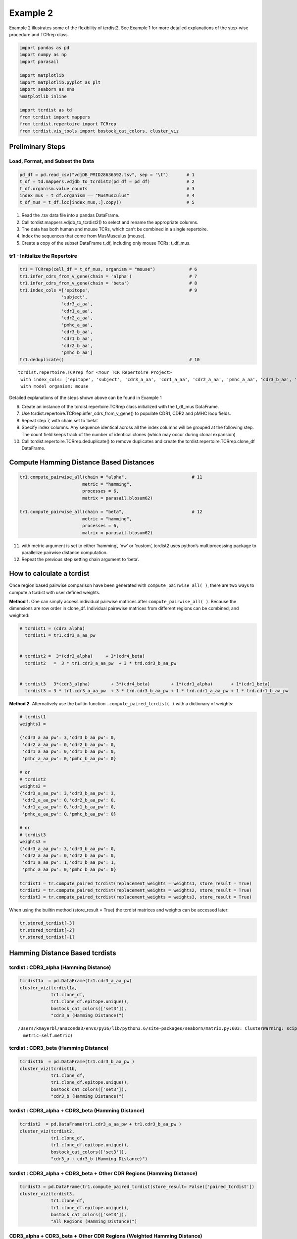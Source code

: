 
Example 2
=========

Example 2 illustrates some of the flexibility of tcrdist2. See Example 1
for more detailed explanations of the step-wise procedure and TCRrep
class.

.. code:: python

    import pandas as pd
    import numpy as np
    import parasail

    import matplotlib
    import matplotlib.pyplot as plt
    import seaborn as sns
    %matplotlib inline

    import tcrdist as td
    from tcrdist import mappers
    from tcrdist.repertoire import TCRrep
    from tcrdist.vis_tools import bostock_cat_colors, cluster_viz

Preliminary Steps
-----------------

Load, Format, and Subset the Data
^^^^^^^^^^^^^^^^^^^^^^^^^^^^^^^^^

.. code:: python

    pd_df = pd.read_csv("vdjDB_PMID28636592.tsv", sep = "\t")       # 1
    t_df = td.mappers.vdjdb_to_tcrdist2(pd_df = pd_df)              # 2
    t_df.organism.value_counts                                      # 3
    index_mus = t_df.organism == "MusMusculus"                      # 4
    t_df_mus = t_df.loc[index_mus,:].copy()                         # 5

1. Read the .tsv data file into a pandas DataFrame.

2. Call tcrdist.mappers.vdjdb_to_tcrdist2() to select and rename the
   appropriate columns.

3. The data has both human and mouse TCRs, which can’t be combined in a
   single repertoire.

4. Index the sequences that come from MusMusculus (mouse).

5. Create a copy of the subset DataFrame t_df, including only mouse
   TCRs: t_df_mus.

tr1 - Initialize the Repertoire
^^^^^^^^^^^^^^^^^^^^^^^^^^^^^^^

.. code:: python

    tr1 = TCRrep(cell_df = t_df_mus, organism = "mouse")             # 6
    tr1.infer_cdrs_from_v_gene(chain = 'alpha')                      # 7
    tr1.infer_cdrs_from_v_gene(chain = 'beta')                       # 8
    tr1.index_cols =['epitope',                                      # 9
                    'subject',
                    'cdr3_a_aa',
                    'cdr1_a_aa',
                    'cdr2_a_aa',
                    'pmhc_a_aa',
                    'cdr3_b_aa',
                    'cdr1_b_aa',
                    'cdr2_b_aa',
                    'pmhc_b_aa']
    tr1.deduplicate()                                                # 10




.. parsed-literal::

    tcrdist.repertoire.TCRrep for <Your TCR Repertoire Project>
     with index_cols: ['epitope', 'subject', 'cdr3_a_aa', 'cdr1_a_aa', 'cdr2_a_aa', 'pmhc_a_aa', 'cdr3_b_aa', 'cdr1_b_aa', 'cdr2_b_aa', 'pmhc_b_aa']
     with model organism: mouse



Detailed explanations of the steps shown above can be found in Example 1

6.  Create an instance of the tcrdist.repertoire.TCRrep class
    initialized with the t_df_mus DataFrame.

7.  Use tcrdist.repertoire.TCRrep.infer_cdrs_from_v_gene() to populate
    CDR1, CDR2 and pMHC loop fields.

8.  Repeat step 7, with chain set to ‘beta’.

9.  Specify index columns. Any sequence identical across all the index
    columns will be grouped at the following step. The count field keeps
    track of the number of identical clones (which may occur during
    clonal expansion)

10. Call tcrdist.repertoire.TCRrep.deduplicate() to remove duplicates
    and create the tcrdist.repertoire.TCRrep.clone_df DataFrame.

Compute Hamming Distance Based Distances
----------------------------------------

.. code:: python

    tr1.compute_pairwise_all(chain = "alpha",                         # 11
                            metric = "hamming",
                            processes = 6,
                            matrix = parasail.blosum62)

    tr1.compute_pairwise_all(chain = "beta",                          # 12
                            metric = "hamming",
                            processes = 6,
                            matrix = parasail.blosum62)

11. with metric argument is set to either ‘hamming’, ‘nw’ or ‘custom’,
    tcrdist2 uses python’s multiprocessing package to parallelize
    pairwise distance computation.

12. Repeat the previous step setting chain argument to ‘beta’.



How to calculate a tcrdist
--------------------------

Once region based pairwise comparison have been generated with
``compute_pairwise_all( )``, there are two ways to compute a tcrdist
with user defined weights.

**Method 1.** One can simply access individual pairwise matrices after
``compute_pairwise_all( )``. Because the dimensions are row order in
clone_df. Individual pairewise matrices from different regions can be
combined, and weighted:

.. code:: python



   # tcrdist1 = (cdr3_alpha)
     tcrdist1 = tr1.cdr3_a_aa_pw


   # tcrdist2 =  3*(cdr3_alpha)     + 3*(cdr4_beta)
     tcrdist2   =  3 * tr1.cdr3_a_aa_pw  + 3 * trd.cdr3_b_aa_pw


   # tcrdist3   3*(cdr3_alpha)        + 3*(cdr4_beta)        + 1*(cdr1_alpha)       + 1*(cdr1_beta)
     tcrdist3 = 3 * tr1.cdr3_a_aa_pw  + 3 * trd.cdr3_b_aa_pw + 1 * trd.cdr1_a_aa_pw + 1 * trd.cdr1_b_aa_pw

**Method 2.** Alternatively use the builtin function
``.compute_paired_tcrdist( )`` with a dictionary of weights:

.. code:: python

   # tcrdist1
   weights1 =

   {'cdr3_a_aa_pw': 3,'cdr3_b_aa_pw': 0,
    'cdr2_a_aa_pw': 0,'cdr2_b_aa_pw': 0,
    'cdr1_a_aa_pw': 0,'cdr1_b_aa_pw': 0,
    'pmhc_a_aa_pw': 0,'pmhc_b_aa_pw': 0}

   # or
   # tcrdist2
   weights2 =
   {'cdr3_a_aa_pw': 3,'cdr3_b_aa_pw': 3,
    'cdr2_a_aa_pw': 0,'cdr2_b_aa_pw': 0,
    'cdr1_a_aa_pw': 0,'cdr1_b_aa_pw': 0,
    'pmhc_a_aa_pw': 0,'pmhc_b_aa_pw': 0}

   # or
   # tcrdist3
   weights3 =
   {'cdr3_a_aa_pw': 3,'cdr3_b_aa_pw': 0,
    'cdr2_a_aa_pw': 0,'cdr2_b_aa_pw': 0,
    'cdr1_a_aa_pw': 1,'cdr1_b_aa_pw': 1,
    'pmhc_a_aa_pw': 0,'pmhc_b_aa_pw': 0}

   tcrdist1 = tr.compute_paired_tcrdist(replacement_weights = weights1, store_result = True)
   tcrdist2 = tr.compute_paired_tcrdist(replacement_weights = weights2, store_result = True)
   tcrdist3 = tr.compute_paired_tcrdist(replacement_weights = weights3, store_result = True)

When using the builtin method (store_result = True) the tcrdist matrices
and weights can be accessed later:

.. code:: python


   tr.stored_tcrdist[-3]
   tr.stored_tcrdist[-2]
   tr.stored_tcrdist[-1]


Hamming Distance Based tcrdists
-------------------------------

tcrdist : CDR3_alpha (Hamming Distance)
^^^^^^^^^^^^^^^^^^^^^^^^^^^^^^^^^^^^^^^

.. code:: python

    tcrdist1a  = pd.DataFrame(tr1.cdr3_a_aa_pw)
    cluster_viz(tcrdist1a,
                tr1.clone_df,
                tr1.clone_df.epitope.unique(),
                bostock_cat_colors(['set3']),
                "cdr3_a (Hamming Distance)")


.. parsed-literal::

    /Users/kmayerbl/anaconda3/envs/py36/lib/python3.6/site-packages/seaborn/matrix.py:603: ClusterWarning: scipy.cluster: The symmetric non-negative hollow observation matrix looks suspiciously like an uncondensed distance matrix
      metric=self.metric)



.. image:: output_14_1.png


tcrdist : CDR3_beta (Hamming Distance)
^^^^^^^^^^^^^^^^^^^^^^^^^^^^^^^^^^^^^^

.. code:: python

    tcrdist1b  = pd.DataFrame(tr1.cdr3_b_aa_pw )
    cluster_viz(tcrdist1b,
                tr1.clone_df,
                tr1.clone_df.epitope.unique(),
                bostock_cat_colors(['set3']),
                "cdr3_b (Hamming Distance)")



.. image:: output_16_0.png


tcrdist : CDR3_alpha + CDR3_beta (Hamming Distance)
^^^^^^^^^^^^^^^^^^^^^^^^^^^^^^^^^^^^^^^^^^^^^^^^^^^

.. code:: python

    tcrdist2  = pd.DataFrame(tr1.cdr3_a_aa_pw + tr1.cdr3_b_aa_pw )
    cluster_viz(tcrdist2,
                tr1.clone_df,
                tr1.clone_df.epitope.unique(),
                bostock_cat_colors(['set3']),
                "cdr3_a + cdr3_b (Hamming Distance)")



.. image:: output_18_0.png


tcrdist : CDR3_alpha + CDR3_beta + Other CDR Regions (Hamming Distance)
^^^^^^^^^^^^^^^^^^^^^^^^^^^^^^^^^^^^^^^^^^^^^^^^^^^^^^^^^^^^^^^^^^^^^^^

.. code:: python

    tcrdist3 = pd.DataFrame(tr1.compute_paired_tcrdist(store_result= False)['paired_tcrdist'])
    cluster_viz(tcrdist3,
                tr1.clone_df,
                tr1.clone_df.epitope.unique(),
                bostock_cat_colors(['set3']),
                "All Regions (Hamming Distance)")



.. image:: output_20_0.png


CDR3_alpha + CDR3_beta + Other CDR Regions (Weighted Hamming Distance)
^^^^^^^^^^^^^^^^^^^^^^^^^^^^^^^^^^^^^^^^^^^^^^^^^^^^^^^^^^^^^^^^^^^^^^

.. code:: python

    tcrdist3w = tr1.compute_paired_tcrdist(store_result= False,
                                         replacement_weights = {'cdr3_a_aa_pw': 3,
                                                                'cdr3_b_aa_pw': 3})
    tcrdist = pd.DataFrame(tcrdist3w['paired_tcrdist'])
    cluster_viz(tcrdist,
                tr1.clone_df,
                tr1.clone_df.epitope.unique(),
                bostock_cat_colors(['set3']),
                "All Regions (Weighted Hamming Distance)")



.. image:: output_23_0.png


Substitution Matrix Based Distance Scores
-----------------------------------------

It is at the ``.compute_pairwise_all( )`` step that the choice of
distance metric is specified. When the method is specified as ‘nw’ a
reciprocal alignment score is calculated which is function of the
subsitution matrix used to score the optimal alignment (see more
explanation in example 1).

.. code:: python

    tr1.compute_pairwise_all(chain = "alpha",                         # 11
                            metric = "nw",
                            processes = 6,
                            matrix = parasail.blosum62)

    tr1.compute_pairwise_all(chain = "beta",                          # 12
                            metric = "nw",
                            processes = 6,
                            matrix = parasail.blosum62)

CDR3_alpha + CDR3_beta + Other CDR Regions (Weighted NW Sub Matrix Based Distance)
^^^^^^^^^^^^^^^^^^^^^^^^^^^^^^^^^^^^^^^^^^^^^^^^^^^^^^^^^^^^^^^^^^^^^^^^^^^^^^^^^^

.. code:: python

    tcrdist = tr1.compute_paired_tcrdist(store_result= False,
                                         replacement_weights = {'cdr3_a_aa_pw': 3,
                                                                'cdr3_b_aa_pw': 3})
    tcrdist = pd.DataFrame(tcrdist['paired_tcrdist'])
    cluster_viz(tcrdist,
                tr1.clone_df,
                tr1.clone_df.epitope.unique(),
                bostock_cat_colors(['set3']),
                "All Regions (Weighted NW Distance)")



.. image:: output_27_0.png


tcrdist2 Can Parallelize Custom Metrics
---------------------------------------

Suppose you Imagine Some Metric
^^^^^^^^^^^^^^^^^^^^^^^^^^^^^^^

.. code:: python

    def hydrophobic_custom_metric(s1, s2):

        s1 = s1.upper()
        s2 = s2.upper()

        # Types of Amino Acids
        # positive_charged = ["R", "H", "K"]

        # negative_charged = ["D","E"]

        # polar_side_chain = ["S", "T", "N", "Q"]

        # special_cases    = ["C", "U", "G", "P"]

        hydrophobes      = ["A", "I", "L", "M", "W", "Y", "V"]

        # count the number of hydrophobic amino acids in s1
        h1 = np.sum([x in hydrophobes for x in list(s1)])

        # count the number of hydrophobic amino acids in s2
        h2 = np.sum([x in hydrophobes for x in list(s2)])

        # calculate the absolute difference in hydrophobic amino acids
        hydrophobic_absolute_dif = abs(h1-h2)

        return int(hydrophobic_absolute_dif)

It can be passed to ``compute_pairwise_all( )``
^^^^^^^^^^^^^^^^^^^^^^^^^^^^^^^^^^^^^^^^^^^^^^^

.. code:: python

    tr1.compute_pairwise_all(chain = "alpha",                          # 12
                             metric = "custom", # <----------- set metric to custom
                             processes = 6,
                             user_function = hydrophobic_custom_metric) # <----------- supply your custom function

    tr1.compute_pairwise_all(chain = "beta",                          # 12
                             metric = "custom", # <----------- set metric to custom
                             processes = 6,
                             user_function = hydrophobic_custom_metric) # <----------- supply your custom function

.. code:: python

    tcrdist  = pd.DataFrame(tr1.cdr3_b_aa_pw)
    cluster_viz(tcrdist,
                tr1.clone_df,
                tr1.clone_df.epitope.unique(),
                bostock_cat_colors(['set3']),
                "cdr3_b (Hydrophobic Diff Metric)")



.. image:: output_33_0.png


.. code:: python

    tcrdist  = pd.DataFrame(tr1.cdr3_a_aa_pw)
    cluster_viz(tcrdist,
                tr1.clone_df,
                tr1.clone_df.epitope.unique(),
                bostock_cat_colors(['set3']),
                "cdr3_a (Hydrophobic Diff Metric)")
